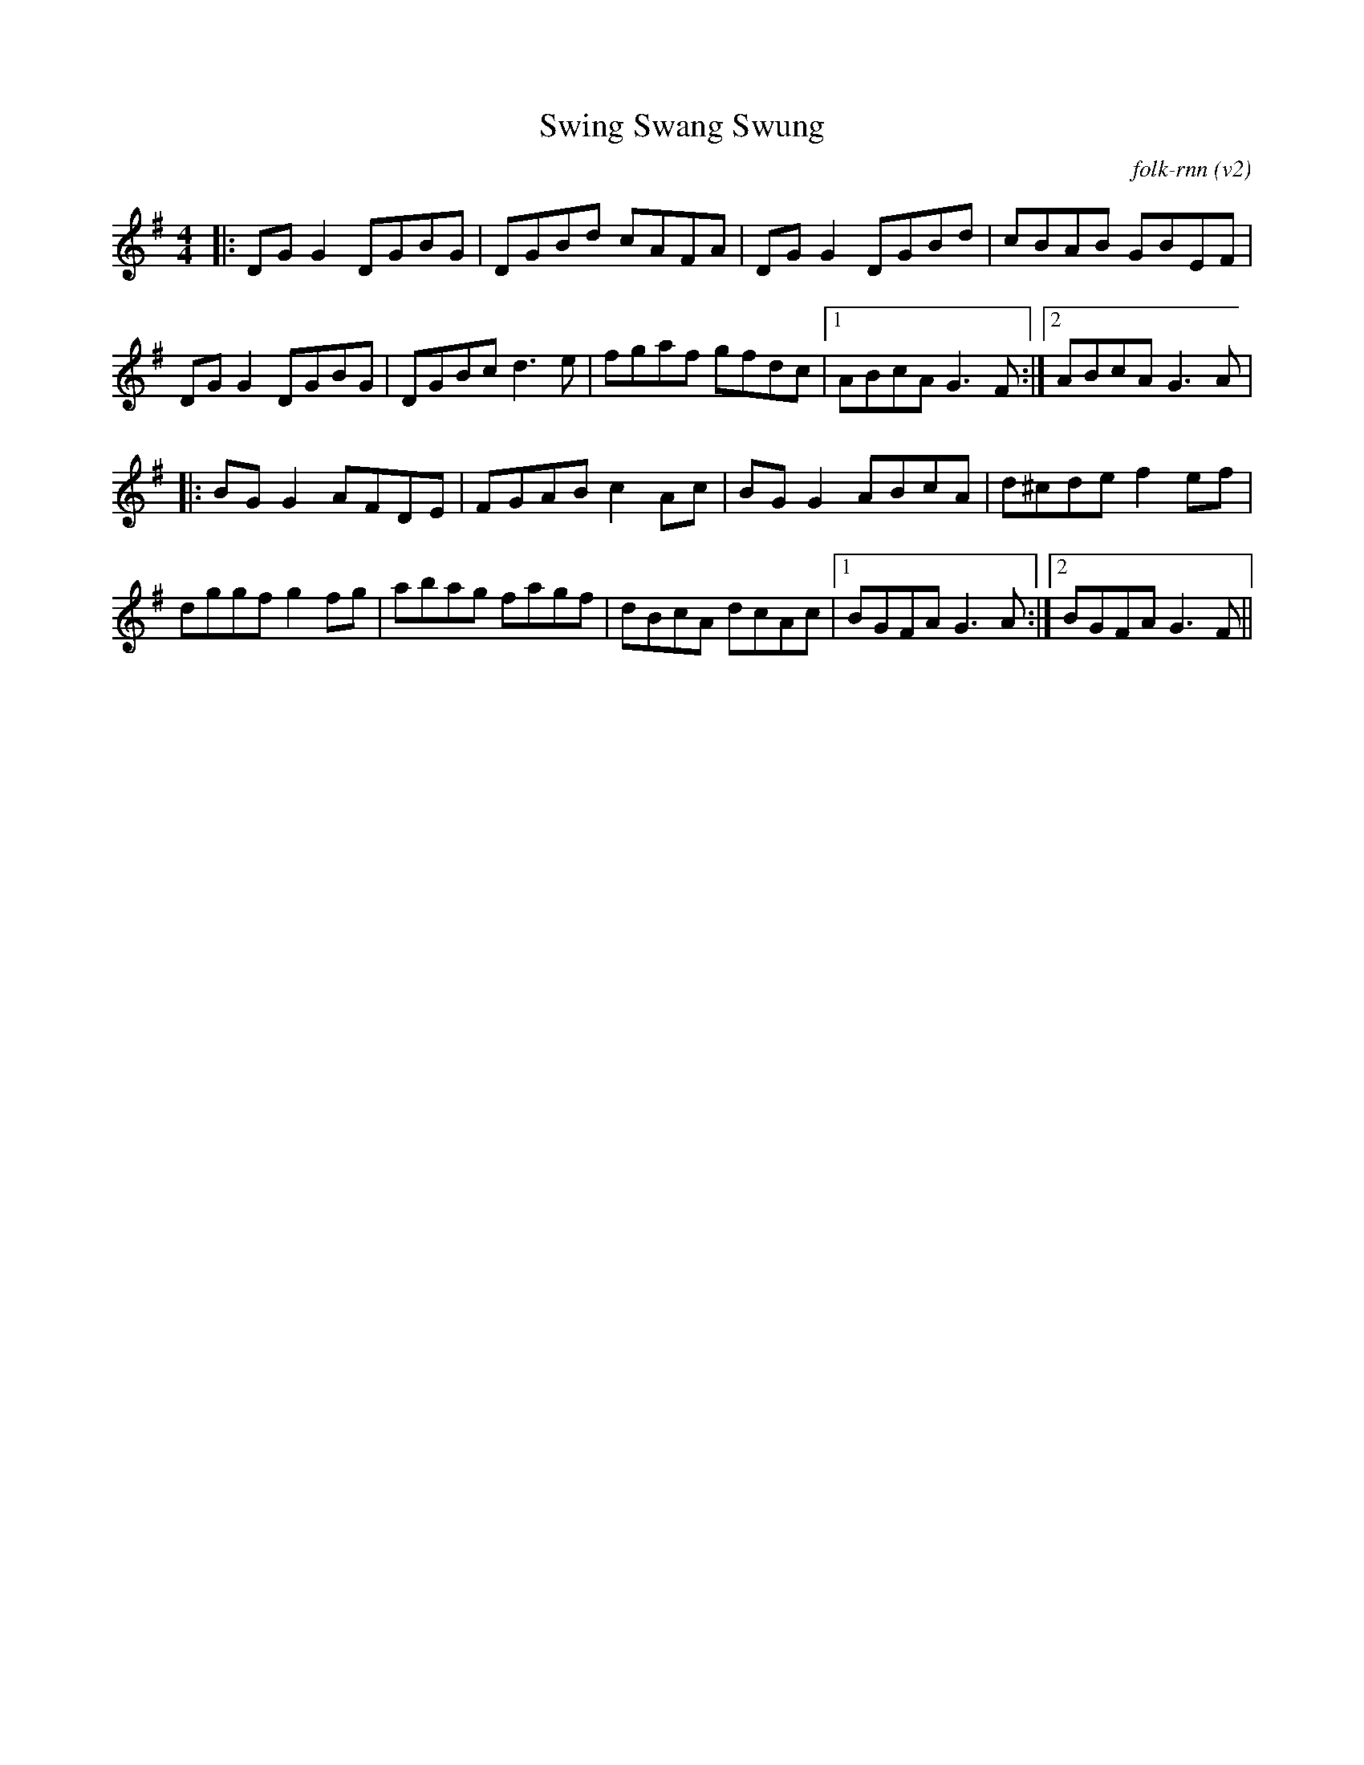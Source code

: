 X:7
T:Swing Swang Swung
C:folk-rnn (v2)
M:4/4
K:Gmaj
|:DGG2 DGBG|DGBd cAFA|DGG2 DGBd|cBAB GBEF| 
DGG2 DGBG|DGBc d3e|fgaf gfdc|1ABcA G3F:|2ABcA G3A|
|:BGG2 AFDE|FGAB c2Ac|BGG2 ABcA|d^cde f2ef|
dggf g2fg|abag fagf|dBcA dcAc|1BGFA G3A:|2BGFA G3F||
